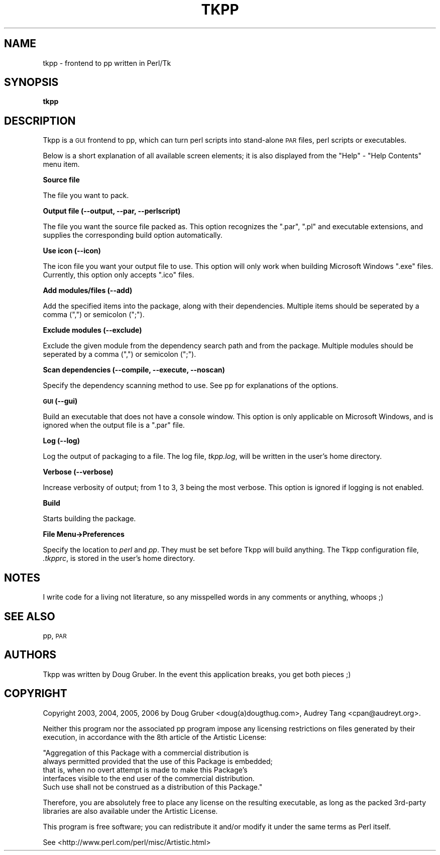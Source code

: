 .\" Automatically generated by Pod::Man v1.37, Pod::Parser v1.32
.\"
.\" Standard preamble:
.\" ========================================================================
.de Sh \" Subsection heading
.br
.if t .Sp
.ne 5
.PP
\fB\\$1\fR
.PP
..
.de Sp \" Vertical space (when we can't use .PP)
.if t .sp .5v
.if n .sp
..
.de Vb \" Begin verbatim text
.ft CW
.nf
.ne \\$1
..
.de Ve \" End verbatim text
.ft R
.fi
..
.\" Set up some character translations and predefined strings.  \*(-- will
.\" give an unbreakable dash, \*(PI will give pi, \*(L" will give a left
.\" double quote, and \*(R" will give a right double quote.  | will give a
.\" real vertical bar.  \*(C+ will give a nicer C++.  Capital omega is used to
.\" do unbreakable dashes and therefore won't be available.  \*(C` and \*(C'
.\" expand to `' in nroff, nothing in troff, for use with C<>.
.tr \(*W-|\(bv\*(Tr
.ds C+ C\v'-.1v'\h'-1p'\s-2+\h'-1p'+\s0\v'.1v'\h'-1p'
.ie n \{\
.    ds -- \(*W-
.    ds PI pi
.    if (\n(.H=4u)&(1m=24u) .ds -- \(*W\h'-12u'\(*W\h'-12u'-\" diablo 10 pitch
.    if (\n(.H=4u)&(1m=20u) .ds -- \(*W\h'-12u'\(*W\h'-8u'-\"  diablo 12 pitch
.    ds L" ""
.    ds R" ""
.    ds C` ""
.    ds C' ""
'br\}
.el\{\
.    ds -- \|\(em\|
.    ds PI \(*p
.    ds L" ``
.    ds R" ''
'br\}
.\"
.\" If the F register is turned on, we'll generate index entries on stderr for
.\" titles (.TH), headers (.SH), subsections (.Sh), items (.Ip), and index
.\" entries marked with X<> in POD.  Of course, you'll have to process the
.\" output yourself in some meaningful fashion.
.if \nF \{\
.    de IX
.    tm Index:\\$1\t\\n%\t"\\$2"
..
.    nr % 0
.    rr F
.\}
.\"
.\" For nroff, turn off justification.  Always turn off hyphenation; it makes
.\" way too many mistakes in technical documents.
.hy 0
.if n .na
.\"
.\" Accent mark definitions (@(#)ms.acc 1.5 88/02/08 SMI; from UCB 4.2).
.\" Fear.  Run.  Save yourself.  No user-serviceable parts.
.    \" fudge factors for nroff and troff
.if n \{\
.    ds #H 0
.    ds #V .8m
.    ds #F .3m
.    ds #[ \f1
.    ds #] \fP
.\}
.if t \{\
.    ds #H ((1u-(\\\\n(.fu%2u))*.13m)
.    ds #V .6m
.    ds #F 0
.    ds #[ \&
.    ds #] \&
.\}
.    \" simple accents for nroff and troff
.if n \{\
.    ds ' \&
.    ds ` \&
.    ds ^ \&
.    ds , \&
.    ds ~ ~
.    ds /
.\}
.if t \{\
.    ds ' \\k:\h'-(\\n(.wu*8/10-\*(#H)'\'\h"|\\n:u"
.    ds ` \\k:\h'-(\\n(.wu*8/10-\*(#H)'\`\h'|\\n:u'
.    ds ^ \\k:\h'-(\\n(.wu*10/11-\*(#H)'^\h'|\\n:u'
.    ds , \\k:\h'-(\\n(.wu*8/10)',\h'|\\n:u'
.    ds ~ \\k:\h'-(\\n(.wu-\*(#H-.1m)'~\h'|\\n:u'
.    ds / \\k:\h'-(\\n(.wu*8/10-\*(#H)'\z\(sl\h'|\\n:u'
.\}
.    \" troff and (daisy-wheel) nroff accents
.ds : \\k:\h'-(\\n(.wu*8/10-\*(#H+.1m+\*(#F)'\v'-\*(#V'\z.\h'.2m+\*(#F'.\h'|\\n:u'\v'\*(#V'
.ds 8 \h'\*(#H'\(*b\h'-\*(#H'
.ds o \\k:\h'-(\\n(.wu+\w'\(de'u-\*(#H)/2u'\v'-.3n'\*(#[\z\(de\v'.3n'\h'|\\n:u'\*(#]
.ds d- \h'\*(#H'\(pd\h'-\w'~'u'\v'-.25m'\f2\(hy\fP\v'.25m'\h'-\*(#H'
.ds D- D\\k:\h'-\w'D'u'\v'-.11m'\z\(hy\v'.11m'\h'|\\n:u'
.ds th \*(#[\v'.3m'\s+1I\s-1\v'-.3m'\h'-(\w'I'u*2/3)'\s-1o\s+1\*(#]
.ds Th \*(#[\s+2I\s-2\h'-\w'I'u*3/5'\v'-.3m'o\v'.3m'\*(#]
.ds ae a\h'-(\w'a'u*4/10)'e
.ds Ae A\h'-(\w'A'u*4/10)'E
.    \" corrections for vroff
.if v .ds ~ \\k:\h'-(\\n(.wu*9/10-\*(#H)'\s-2\u~\d\s+2\h'|\\n:u'
.if v .ds ^ \\k:\h'-(\\n(.wu*10/11-\*(#H)'\v'-.4m'^\v'.4m'\h'|\\n:u'
.    \" for low resolution devices (crt and lpr)
.if \n(.H>23 .if \n(.V>19 \
\{\
.    ds : e
.    ds 8 ss
.    ds o a
.    ds d- d\h'-1'\(ga
.    ds D- D\h'-1'\(hy
.    ds th \o'bp'
.    ds Th \o'LP'
.    ds ae ae
.    ds Ae AE
.\}
.rm #[ #] #H #V #F C
.\" ========================================================================
.\"
.IX Title "TKPP 1"
.TH TKPP 1 "2008-07-18" "perl v5.8.8" "User Contributed Perl Documentation"
.SH "NAME"
tkpp \- frontend to pp written in Perl/Tk
.SH "SYNOPSIS"
.IX Header "SYNOPSIS"
\&\fBtkpp\fR
.SH "DESCRIPTION"
.IX Header "DESCRIPTION"
Tkpp is a \s-1GUI\s0 frontend to pp, which can turn perl scripts into stand-alone
\&\s-1PAR\s0 files, perl scripts or executables.
.PP
Below is a short explanation of all available screen elements; it is also
displayed from the \f(CW\*(C`Help\*(C'\fR \- \f(CW\*(C`Help Contents\*(C'\fR menu item.
.Sh "Source file"
.IX Subsection "Source file"
The file you want to pack.
.Sh "Output file (\-\-output, \-\-par, \-\-perlscript)"
.IX Subsection "Output file (--output, --par, --perlscript)"
The file you want the source file packed as.  This option recognizes the
\&\f(CW\*(C`.par\*(C'\fR, \f(CW\*(C`.pl\*(C'\fR and executable extensions, and supplies the corresponding build
option automatically.
.Sh "Use icon (\-\-icon)"
.IX Subsection "Use icon (--icon)"
The icon file you want your output file to use.  This option will only work
when building Microsoft Windows \f(CW\*(C`.exe\*(C'\fR files.  Currently, this option only
accepts \f(CW\*(C`.ico\*(C'\fR files.
.Sh "Add modules/files (\-\-add)"
.IX Subsection "Add modules/files (--add)"
Add the specified items into the package, along with their dependencies.
Multiple items should be seperated by a comma (\f(CW\*(C`,\*(C'\fR) or semicolon (\f(CW\*(C`;\*(C'\fR).
.Sh "Exclude modules (\-\-exclude)"
.IX Subsection "Exclude modules (--exclude)"
Exclude the given module from the dependency search path and from
the package.  Multiple modules should be seperated by a comma (\f(CW\*(C`,\*(C'\fR) or
semicolon (\f(CW\*(C`;\*(C'\fR).
.Sh "Scan dependencies (\-\-compile, \-\-execute, \-\-noscan)"
.IX Subsection "Scan dependencies (--compile, --execute, --noscan)"
Specify the dependency scanning method to use.  See pp for explanations
of the options.
.Sh "\s-1GUI\s0 (\-\-gui)"
.IX Subsection "GUI (--gui)"
Build an executable that does not have a console window.  This option is
only applicable on Microsoft Windows, and is ignored when the output file
is a \f(CW\*(C`.par\*(C'\fR file.
.Sh "Log (\-\-log)"
.IX Subsection "Log (--log)"
Log the output of packaging to a file.  The log file, \fItkpp.log\fR, will
be written in the user's home directory.
.Sh "Verbose (\-\-verbose)"
.IX Subsection "Verbose (--verbose)"
Increase verbosity of output; from 1 to 3, 3 being the most verbose.
This option is ignored if logging is not enabled.
.Sh "Build"
.IX Subsection "Build"
Starts building the package.
.Sh "File Menu\->Preferences"
.IX Subsection "File Menu->Preferences"
Specify the location to \fIperl\fR and \fIpp\fR.  They must be set before Tkpp
will build anything.  The Tkpp configuration file, \fI.tkpprc\fR, is
stored in the user's home directory.
.SH "NOTES"
.IX Header "NOTES"
I write code for a living not literature, so any misspelled words in any
comments or anything, whoops ;)
.SH "SEE ALSO"
.IX Header "SEE ALSO"
pp, \s-1PAR\s0
.SH "AUTHORS"
.IX Header "AUTHORS"
Tkpp was written by Doug Gruber.
In the event this application breaks, you get both pieces ;)
.SH "COPYRIGHT"
.IX Header "COPYRIGHT"
Copyright 2003, 2004, 2005, 2006 by Doug Gruber <doug(a)dougthug.com>,
Audrey Tang <cpan@audreyt.org>.
.PP
Neither this program nor the associated pp program impose any
licensing restrictions on files generated by their execution, in
accordance with the 8th article of the Artistic License:
.PP
.Vb 5
\&    "Aggregation of this Package with a commercial distribution is
\&    always permitted provided that the use of this Package is embedded;
\&    that is, when no overt attempt is made to make this Package's
\&    interfaces visible to the end user of the commercial distribution.
\&    Such use shall not be construed as a distribution of this Package."
.Ve
.PP
Therefore, you are absolutely free to place any license on the resulting
executable, as long as the packed 3rd\-party libraries are also available
under the Artistic License.
.PP
This program is free software; you can redistribute it and/or modify it
under the same terms as Perl itself.
.PP
See <http://www.perl.com/perl/misc/Artistic.html>
